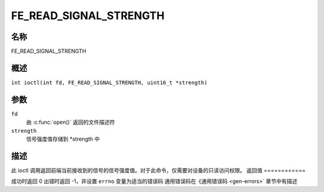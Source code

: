 .. 许可证标识符：GFDL-1.1-no-invariants-or-later
.. C 命名空间:: DTV.fe

.. _FE_READ_SIGNAL_STRENGTH:

**************************
FE_READ_SIGNAL_STRENGTH
**************************

名称
====

FE_READ_SIGNAL_STRENGTH

.. 注意:: 此 ioctl 已弃用
概述
========

.. C 宏:: FE_READ_SIGNAL_STRENGTH

``int ioctl(int fd, FE_READ_SIGNAL_STRENGTH, uint16_t *strength)``

参数
=========

``fd``
    由 :c:func:`open()` 返回的文件描述符
``strength``
    信号强度值存储到 \*strength 中
描述
===========

此 ioctl 调用返回前端当前接收到的信号的信号强度值。对于此命令，仅需要对设备的只读访问权限。
返回值
============

成功时返回 0
出错时返回 -1，并设置 ``errno`` 变量为适当的错误码
通用错误码在《通用错误码 <gen-errors>` 章节中有描述
